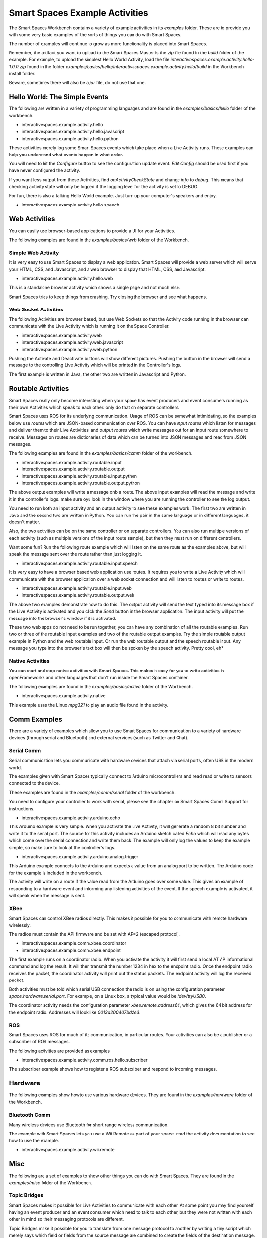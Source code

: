 Smart Spaces Example Activities
***********************

The Smart Spaces Workbench contains a variety of example
activities in its *examples* folder. These are to provide you with some
very basic examples of the sorts of things you can do with Smart
Spaces.

The number of examples will continue to grow as more functionality is placed
into Smart Spaces.

Remember, the artifact you want to upload to the Smart Spaces Master is the *zip* file
found in the *build* folder of the example. For example, to upload the simplest Hello World
Activity, load the file *interactivespaces.example.activity.hello-1.0.0.zip* found
in the folder *examples/basics/hello/interactivespaces.example.activity.hello/build* in the
Workbench install folder.



Beware, sometimes there will also be a *jar* file, do not use that one.

Hello World: The Simple Events
============================

The following are written in a variety of programming languages and are found in the
*examples/basics/hello* folder of the workbench.

* interactivespaces.example.activity.hello
* interactivespaces.example.activity.hello.javascript
* interactivespaces.example.activity.hello.python

These activities merely log some Smart Spaces events which take
place when a Live Activity runs. These examples can help you understand 
what events happen in what order.

You will need to hit the *Configure* button to see the configuration update
event. *Edit Config* should be used first if you have never configured
the activity.

If you want less output from these Activities, find *onActivityCheckState*
and change *info* to *debug*. This means that checking activity state will
only be logged if the logging level for the activity is set to DEBUG.

For fun, there is also a talking Hello World example. Just turn up your computer's speakers
and enjoy.

* interactivespaces.example.activity.hello.speech


Web Activities
==============

You can easily use browser-based applications to provide a UI for your
Activities.

The following examples are found in the *examples/basics/web* folder of the Workbench.

Simple Web Activity
------

It is very easy to use Smart Spaces to display a web application. Smart Spaces
will provide a web server which will serve your HTML, CSS, and Javascript, and a web browser
to display that HTML, CSS, and Javascript.

* interactivespaces.example.activity.hello.web

This is a standalone browser activity which shows a single page and not much
else.

Smart Spaces tries to keep things from crashing. Try closing the browser
and see what happens.

Web Socket Activities
---------------------

The following Activities are browser based, but use Web Sockets so that
the Activity code running in the browser can communicate with the Live Activity
which is running it on the Space Controller.

* interactivespaces.example.activity.web
* interactivespaces.example.activity.web.javascript
* interactivespaces.example.activity.web.python

Pushing the Activate and Deactivate buttons will show different pictures. Pushing
the button in the browser will send a message to the controlling Live Activity which
will be printed in the Controller's logs.

The first example is written in Java, the other two are written in Javascript and Python.

Routable Activities
===================

Smart Spaces really only become interesting when your space has
event producers and event consumers running as their own Activities which
speak to each other.
only do that on separate controllers.

Smart Spaces uses ROS for its underlying communication. Usage of ROS
can be somewhat intimidating, so the examples below use *routes* which are JSON-based 
communication over ROS. You can
have *input routes* which listen for messages and deliver them to their Live
Activities, and *output routes* which write messages out for an input route
somewhere to receive. Messages on routes are dictionaries of data which can be turned
into JSON messages and read from JSON messages.

The following examples are found in the
*examples/basics/comm* folder of the workbench.

* interactivespaces.example.activity.routable.input
* interactivespaces.example.activity.routable.output
* interactivespaces.example.activity.routable.input.python
* interactivespaces.example.activity.routable.output.python

The above output examples will write a message onb a route. The above input examples
will read the message and write it in the controller's logs. make sure oyu look in the
window where you are running the controller to see the log output.

You need to run both an input activity and an output activity to see these examples work.
The first two are written in Java and the second two are written in Python. You can run
the pair in the same language or in different languages, it doesn't matter.

Also, the two activities can be on the same controller or on separate
controllers. You can also run multiple versions of each activity (such as
multiple versions of the input route sample), but then they must run on different 
controllers.

Want some fun? Run the following route example which will listen on the same route as the
examples above, but will speak the message sent over the route rather than just logging it.

* interactivespaces.example.activity.routable.input.speech

It is very easy to have a browser based web application use routes. It requires you to
write a Live Activity which will communicate with the browser application over a web socket
connection and will listen to routes or write to routes.

* interactivespaces.example.activity.routable.input.web
* interactivespaces.example.activity.routable.output.web

The above two examples demonstrate how to do this. The output activity will send the text
typed into its message box if the Live Activity is activated and you click the *Send* button
in the browser application. The input activity will put the message into the browser's window
if it is activated.

These two web apps do not need to be run together, you can have any combination of all the
routable examples. Run two or three of the routable input examples and two of the
routable output examples. Try the simple routable output example in Python and the
web routable input. Or run the web routable output and the speech routable input. Any
message you type into the browser's text box will then be spoken by the speech activity.
Pretty cool, eh?

Native Activities
-----------------

You can start and stop native activities with Smart Spaces. This
makes it easy for you to write activities in openFrameworks and other languages
that don't run inside the Smart Spaces container.

The following examples are found in the *examples/basics/native* folder of the Workbench.

* interactivespaces.example.activity.native

This example uses the Linux *mpg321* to play an audio file found in the
activity.


Comm Examples
=============

There are a variety of examples which allow you to use Smart Spaces for communication to
a variety of hardware devices (through serial and Bluetooth) and external services (such as 
Twitter and Chat).

Serial Comm
-----------

Serial communication lets you communicate with hardware devices that attach via serial ports, often
USB in the modern world.

The examples given with Smart Spaces typically connect to Arduino microcontrollers and read
read or write to sensors connected to the device.

These examples are found in the *examples/comm/serial* folder of the workbench.

You need to configure your controller to work with serial, please see the chapter on 
Smart Spaces Comm Support for instructions.

* interactivespaces.example.activity.arduino.echo

This Arduino example is very simple. When you activate the Live Activity, it will generate
a random 8 bit number and write it to the serial port. The source for this activity includes
an Arduino sketch called *Echo* which will read any bytes which come over the serial connection
and write them back. The example will only log the values to keep the example simple, so
make sure to look at the controller's logs.

* interactivespaces.example.activity.arduino.analog.trigger

This Arduino example connects to the Arduino and expects a value from an analog port
to be written. The Arduino code for the example is included in the workbench.

The activity will write on a route if the value read from the Arduino goes over some
value. This gives an example of responding to a hardware event and informing any listening 
activities of the event. If the speech example is activated, it will speak when the
message is sent.

XBee
----

Smart Spaces can control XBee radios directly. This makes it possible for you to
communicate with remote hardware wirelessly.

The radios must contain the API firmware and be set with AP=2 (escaped protocol).

* interactivespaces.example.comm.xbee.coordinator
* interactivespaces.example.comm.xbee.endpoint

The first example runs on a coordinator radio. When you activate the activity it will
first send a local AT AP informational command and log the result. It will then transmit
the number 1234 in hex to the endpoint radio. Once the endpoint radio receives the packet,
the coordinator activity will print out the status packets. 
The endpoint activity will log the received packet.

Both activities must be told which serial USB connection the radio is on using the
configuration parameter *space.hardware.serial.port*. For example, on a Linux 
box, a typical value would be */dev/ttyUSB0*.

The coordinator activity needs the configuration parameter 
*xbee.remote.address64*, which gives the 64 bit address for the endpoint radio.
Addresses will look like *0013a200407bd2e3*.

ROS
---

Smart Spaces uses ROS for much of its communication, in particular routes. Your activities can also
be a publisher or a subscriber of ROS messages.

The following activities are provided as examples

* interactivespaces.example.activity.comm.ros.hello.subscriber

The subscriber example shows how to register a ROS subscriber and respond to incoming messages.

Hardware
========

The following examples show howto use various hardware devices.
They are found in the *examples/hardware* folder of the Workbench.

Bluetooth Comm
--------------

Many wireless devices use Bluetooth for short range wireless communication. 

The example with Smart Spaces lets you use a Wii Remote as part of your space.
read the activity documentation to see how to use the example.

* interactivespaces.example.activity.wii.remote

Misc
====

The following are a set of examples to show other things you can do with Smart Spaces.
They are found in the *examples/misc* folder of the Workbench.

Topic Bridges
-------------

Smart Spaces makes it possible for Live Activities to communicate
with each other. At some point you may find yourself having an event producer
and an event consumer which need to talk to each other, but they were not
written with each other in mind so their messaging protocols are different.

Topic Bridges make it possible for you to translate from one message protocol
to another by writing a tiny script which merely says which field or fields 
from the source message are combined to create the fields of the destination
message.

* interactivespaces.example.activity.bridge.topic

XMPP Chat
---------

Sometimes it would be good if visitors to a space could chat with the space using a
chat client. 

The example with Smart Spaces will sign into an XMPP-based chat service, such
as Google Chat and echo the chat back to the user chatting with the activity. Instead you
could use information that users send to the space to affect the space.

* interactivespaces.example.activity.chat.xmpp

Music Jukebox
---------

Sometimes you would like to use Smart Spaces to play music or other audio files.

* interactivespaces.example.activity.music.jukebox

The above will play MP3 files. A folder of music is set in the Live Activity's configuration
and the example will shuffle play MP3s from this folder when activated.

Android
=============

Space Controllers can run on Android devices.

The following examples demonstrate writing activities for Android devices and are found in the
*examples/android* folder of the Workbench.

* interactivespaces.example.activity.android.simple
* interactivespaces.example.activity.android.web
* interactivespaces.example.activity.android.accelerometer

The first merely logs to the Android logs various Activity lifecycle events.
The second will
start up a web browser on the phone which opens a window to the Smart Spaces
website. The third will read values from the accelerometer on the Android device and
transmit them over a route to any other activities in the space which may be interested.

